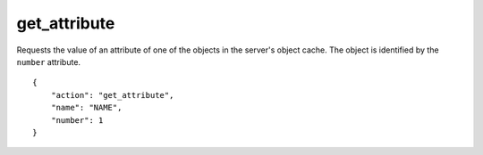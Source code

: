 .. _get_attribute:

get_attribute
=============

Requests the value of an attribute of one of the objects in the
server's object cache.
The object is identified by the ``number`` attribute.

.. highlight:: json

::

    {
        "action": "get_attribute",
        "name": "NAME",
        "number": 1
    }
